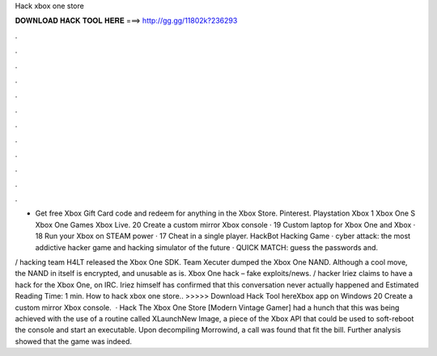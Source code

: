 Hack xbox one store



𝐃𝐎𝐖𝐍𝐋𝐎𝐀𝐃 𝐇𝐀𝐂𝐊 𝐓𝐎𝐎𝐋 𝐇𝐄𝐑𝐄 ===> http://gg.gg/11802k?236293



.



.



.



.



.



.



.



.



.



.



.



.

- Get free Xbox Gift Card code and redeem for anything in the Xbox Store. Pinterest. Playstation Xbox 1 Xbox One S Xbox One Games Xbox Live. 20 Create a custom mirror Xbox console · 19 Custom laptop for Xbox One and Xbox · 18 Run your Xbox on STEAM power · 17 Cheat in a single player. HackBot Hacking Game · cyber attack: the most addictive hacker game and hacking simulator of the future · QUICK MATCH: guess the passwords and.

/ hacking team H4LT released the Xbox One SDK. Team Xecuter dumped the Xbox One NAND. Although a cool move, the NAND in itself is encrypted, and unusable as is. Xbox One hack – fake exploits/news. / hacker Iriez claims to have a hack for the Xbox One, on IRC. Iriez himself has confirmed that this conversation never actually happened and Estimated Reading Time: 1 min. How to hack xbox one store.. >>>>> Download Hack Tool hereXbox app on Windows 20 Create a custom mirror Xbox console.  · Hack The Xbox One Store [Modern Vintage Gamer] had a hunch that this was being achieved with the use of a routine called XLaunchNew Image, a piece of the Xbox API that could be used to soft-reboot the console and start an executable. Upon decompiling Morrowind, a call was found that fit the bill. Further analysis showed that the game was indeed.
